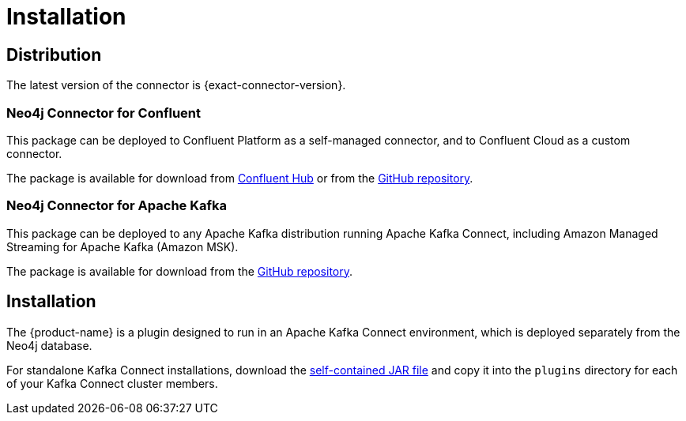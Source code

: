 = Installation
:page-aliases: kafka-connect/installation.adoc

[#distribution]
== Distribution

The latest version of the connector is {exact-connector-version}.

[#confluent-dist]
=== Neo4j Connector for Confluent

This package can be deployed to Confluent Platform as a self-managed connector, and to Confluent Cloud as a custom connector.

The package is available for download from link:{url-confluent-hub-neo4j}[Confluent Hub] or from the link:{url-github}/releases/download/{exact-connector-version}/neo4j-kafka-connect-{exact-connector-version}.zip[GitHub repository].

[#kafka-dist]
=== Neo4j Connector for Apache Kafka

This package can be deployed to any Apache Kafka distribution running Apache Kafka Connect, including Amazon Managed Streaming for Apache Kafka (Amazon MSK).

The package is available for download from the link:{url-github}/releases/download/{exact-connector-version}/neo4j-kafka-connect-{exact-connector-version}.jar[GitHub repository].

== Installation

The {product-name} is a plugin designed to run in an Apache Kafka Connect environment, which is deployed separately from the Neo4j database.

For standalone Kafka Connect installations, download the link:{url-github}/releases/download/{exact-connector-version}/neo4j-kafka-connect-{exact-connector-version}.jar[self-contained JAR file] and copy it into the `plugins` directory for each of your Kafka Connect cluster members.

